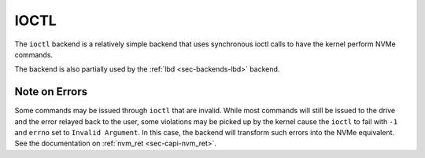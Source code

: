 .. _sec-backends-ioctl:

IOCTL
=====

The ``ioctl`` backend is a relatively simple backend that uses synchronous
ioctl calls to have the kernel perform NVMe commands.

The backend is also partially used by the :ref:`lbd <sec-backends-lbd>`
backend.


Note on Errors
--------------

Some commands may be issued through ``ioctl`` that are invalid. While most
commands will still be issued to the drive and the error relayed back to the
user, some violations may be picked up by the kernel cause the ``ioctl`` to
fail with ``-1`` and ``errno`` set to ``Invalid Argument``. In this case, the
backend will transform such errors into the NVMe equivalent. See the
documentation on :ref:`nvm_ret <sec-capi-nvm_ret>`.

